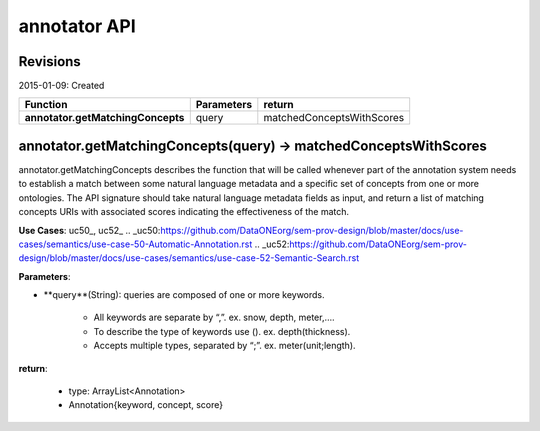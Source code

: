 
annotator API
=============

Revisions
---------
2015-01-09: Created

+----------------------------------+----------------------------------+----------------------------------+ 
| Function                         | Parameters                       | return                           | 
+==================================+==================================+==================================+ 
|**annotator.getMatchingConcepts** | query       		      | matchedConceptsWithScores   	 | 
+----------------------------------+----------------------------------+----------------------------------+ 


annotator.getMatchingConcepts(query) -> matchedConceptsWithScores
-----------------------------------------------------------------

annotator.getMatchingConcepts describes the function that will be called whenever part of the annotation system needs to establish a match between some natural language metadata and a specific set of concepts from one or more ontologies. The API signature should take natural language metadata fields as input, and return a list of matching concepts URIs with associated scores indicating the effectiveness of the match.


**Use Cases**: uc50_, uc52_
.. _uc50:https://github.com/DataONEorg/sem-prov-design/blob/master/docs/use-cases/semantics/use-case-50-Automatic-Annotation.rst
.. _uc52:https://github.com/DataONEorg/sem-prov-design/blob/master/docs/use-cases/semantics/use-case-52-Semantic-Search.rst

**Parameters**:

- **query**(String): queries are composed of one or more keywords. 

	- All keywords are separate by “,”. ex. snow, depth, meter,….
	- To describe the type of keywords use (). ex. depth(thickness). 
	- Accepts multiple types, separated by “;”. ex. meter(unit;length).


**return**:

	- type: ArrayList<Annotation>
	- Annotation{keyword, concept, score}

  
